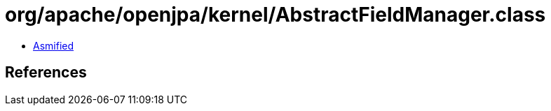 = org/apache/openjpa/kernel/AbstractFieldManager.class

 - link:AbstractFieldManager-asmified.java[Asmified]

== References

